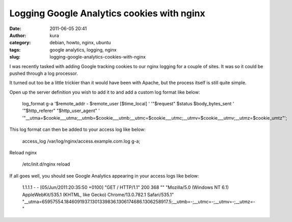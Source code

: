 Logging Google Analytics cookies with nginx
###########################################
:date: 2011-06-05 20:41
:author: kura
:category: debian, howto, nginx, ubuntu
:tags: google analytics, logging, nginx
:slug: logging-google-analytics-cookies-with-nginx

I was recently tasked with adding Google tracking cookies to our nginx
logging for a couple of sites. It was so it could be pushed through a
log processor.

It turned out too be a little trickier than it would have been with
Apache, but the process itself is still quite simple.

Open up the server definition you wish to add it to and add a custom log
format like below:

    log\_format g-a '$remote\_addr - $remote\_user [$time\_local] ' '"$request" $status $body\_bytes\_sent ' '"$http\_referer" "$http\_user\_agent" ' '"\_\_utma=$cookie\_\_\_utma;\_\_utmb=$cookie\_\_\_utmb;\_\_utmc=$cookie\_\_\_utmc;\_\_utmv=$cookie\_\_\_utmv;\_\_utmz=$cookie\_umtz"';

This log format can then be added to your access log like below:

    access\_log /var/log/nginx/access.example.com.log g-a;

Reload nginx

    /etc/init.d/nginx reload

If all goes well, you should see Google Analytics appearing in your
access logs like below:

    1.1.1.1 - - [05/Jun/2011:20:35:50 +0100] "GET / HTTP/1.1" 200 368 "" "Mozilla/5.0 (Windows NT 6.1) AppleWebKit/535.1 (KHTML, like Gecko) Chrome/13.0.782.1 Safari/535.1" "\_\_utma=65957554.1846091937.1301339836.1306174686.1306258917.5;\_\_utmb=-;\_\_utmc=-;\_\_utmv=-;\_\_utmz=-"
